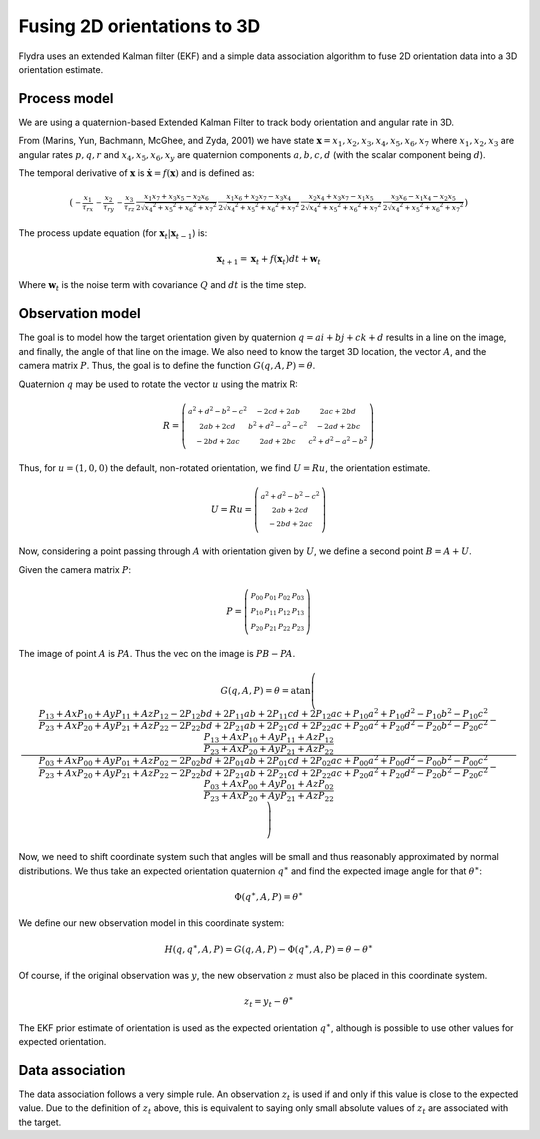 .. _orientation_ekf_fitter-fusing-2d-orientations-to-3d:

Fusing 2D orientations to 3D
============================

Flydra uses an extended Kalman filter (EKF) and a simple data
association algorithm to fuse 2D orientation data into a 3D
orientation estimate.

Process model
-------------

We are using a quaternion-based Extended Kalman Filter to track body
orientation and angular rate in 3D.

From (Marins, Yun, Bachmann, McGhee, and Zyda, 2001) we have state
:math:`\boldsymbol{{\mathrm x}}=x_1,x_2,x_3,x_4,x_5,x_6,x_7` where
:math:`x_1,x_2,x_3` are angular rates :math:`p,q,r` and
:math:`x_4,x_5,x_6,x_y` are quaternion components :math:`a,b,c,d`
(with the scalar component being :math:`d`).

The temporal derivative of :math:`\boldsymbol{{\mathrm x}}` is
:math:`\dot{\boldsymbol{{\mathrm x}}}=f(\boldsymbol{{\mathrm x}})` and
is defined as:

.. math::

  \left(\begin{smallmatrix}- \frac{x_{1}}{\tau_{rx}} & - \frac{x_{2}}{\tau_{ry}} & - \frac{x_{3}}{\tau_{rz}} & \frac{x_{1} x_{7} + x_{3} x_{5} - x_{2} x_{6}}{2 \sqrt{{x_{4}}^{2} + {x_{5}}^{2} + {x_{6}}^{2} + {x_{7}}^{2}}} & \frac{x_{1} x_{6} + x_{2} x_{7} - x_{3} x_{4}}{2 \sqrt{{x_{4}}^{2} + {x_{5}}^{2} + {x_{6}}^{2} + {x_{7}}^{2}}} & \frac{x_{2} x_{4} + x_{3} x_{7} - x_{1} x_{5}}{2 \sqrt{{x_{4}}^{2} + {x_{5}}^{2} + {x_{6}}^{2} + {x_{7}}^{2}}} & \frac{x_{3} x_{6} - x_{1} x_{4} - x_{2} x_{5}}{2 \sqrt{{x_{4}}^{2} + {x_{5}}^{2} + {x_{6}}^{2} + {x_{7}}^{2}}}\end{smallmatrix}\right)

The process update equation (for :math:`\boldsymbol{{\mathrm x}}_t \vert \boldsymbol{{\mathrm x}}_{t-1}`) is:

.. math::

  \boldsymbol{{\mathrm x}}_{t+1} = \boldsymbol{{\mathrm x}}_t + 
                                   f(\boldsymbol{{\mathrm x}}_t) dt + 
                                   \boldsymbol{{\mathrm w}}_t

Where :math:`\boldsymbol{{\mathrm w}}_t` is the noise term with
covariance :math:`Q` and :math:`dt` is the time step.



Observation model
-----------------

The goal is to model how the target orientation given by quaternion
:math:`q=a i+b j + c k + d` results in a line on the image, and
finally, the angle of that line on the image. We also need to know the
target 3D location, the vector :math:`A`, and the camera matrix
:math:`P`. Thus, the goal is to define the function
:math:`G(q,A,P)=\theta`.

Quaternion :math:`q` may be used to rotate the vector :math:`u` using
the matrix R:

.. math::

  R = \left(\begin{smallmatrix}{a}^{2} + {d}^{2} - {b}^{2} - {c}^{2} & - 2 c d + 2 a b & 2 a c + 2 b d\\2 a b + 2 c d & {b}^{2} + {d}^{2} - {a}^{2} - {c}^{2} & - 2 a d + 2 b c\\- 2 b d + 2 a c & 2 a d + 2 b c & {c}^{2} + {d}^{2} - {a}^{2} - {b}^{2}\end{smallmatrix}\right)

Thus, for :math:`u=(1,0,0)` the default, non-rotated orientation, we
find :math:`U=Ru`, the orientation estimate.

.. math::

  U=Ru = \left(\begin{smallmatrix}{a}^{2} + {d}^{2} - {b}^{2} - {c}^{2}\\2 a b + 2 c d\\- 2 b d + 2 a c\end{smallmatrix}\right)

Now, considering a point passing through :math:`A` with orientation
given by :math:`U`, we define a second point :math:`B=A+U`.

Given the camera matrix :math:`P`:

.. math::

  P = \left(\begin{smallmatrix}P_{00} & P_{01} & P_{02} & P_{03}\\P_{10} & P_{11} & P_{12} & P_{13}\\P_{20} & P_{21} & P_{22} & P_{23}\end{smallmatrix}\right)

The image of point :math:`A` is :math:`PA`. Thus the vec on the image is :math:`PB-PA`.

.. math::

  G(q,A,P) = \theta = \operatorname{atan}\left(\frac{\frac{P_{13} + Ax P_{10} + Ay P_{11} + Az P_{12} - 2 P_{12} b d + 2 P_{11} a b + 2 P_{11} c d + 2 P_{12} a c + P_{10} {a}^{2} + P_{10} {d}^{2} - P_{10} {b}^{2} - P_{10} {c}^{2}}{P_{23} + Ax P_{20} + Ay P_{21} + Az P_{22} - 2 P_{22} b d + 2 P_{21} a b + 2 P_{21} c d + 2 P_{22} a c + P_{20} {a}^{2} + P_{20} {d}^{2} - P_{20} {b}^{2} - P_{20} {c}^{2}} - \frac{P_{13} + Ax P_{10} + Ay P_{11} + Az P_{12}}{P_{23} + Ax P_{20} + Ay P_{21} + Az P_{22}}}{\frac{P_{03} + Ax P_{00} + Ay P_{01} + Az P_{02} - 2 P_{02} b d + 2 P_{01} a b + 2 P_{01} c d + 2 P_{02} a c + P_{00} {a}^{2} + P_{00} {d}^{2} - P_{00} {b}^{2} - P_{00} {c}^{2}}{P_{23} + Ax P_{20} + Ay P_{21} + Az P_{22} - 2 P_{22} b d + 2 P_{21} a b + 2 P_{21} c d + 2 P_{22} a c + P_{20} {a}^{2} + P_{20} {d}^{2} - P_{20} {b}^{2} - P_{20} {c}^{2}} - \frac{P_{03} + Ax P_{00} + Ay P_{01} + Az P_{02}}{P_{23} + Ax P_{20} + Ay P_{21} + Az P_{22}}}\right)

Now, we need to shift coordinate system such that angles will be small
and thus reasonably approximated by normal distributions. We thus take
an expected orientation quaternion :math:`q^\ast` and find the
expected image angle for that :math:`\theta^\ast`:

.. math::

  \Phi(q^\ast,A,P) = \theta^\ast

We define our new observation model in this coordinate system:

.. math::

  H(q,q^\ast,A,P) = G(q,A,P) - \Phi(q^\ast,A,P) = \theta - \theta^\ast

Of course, if the original observation was :math:`y`, the new
observation :math:`z` must also be placed in this coordinate system.

.. math::
  
  z_t = y_t - \theta^\ast

The EKF prior estimate of orientation is used as the expected
orientation :math:`q^\ast`, although is possible to use other values
for expected orientation.

Data association
----------------

The data association follows a very simple rule. An observation
:math:`z_t` is used if and only if this value is close to the expected
value. Due to the definition of :math:`z_t` above, this is equivalent
to saying only small absolute values of :math:`z_t` are associated
with the target.
